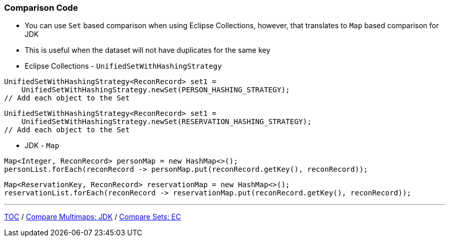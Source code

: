 :icons: font

=== Comparison Code

* You can use `Set` based comparison when using Eclipse Collections, however, that translates to `Map` based comparison for JDK
* This is useful when the dataset will not have duplicates for the same key

* Eclipse Collections - `UnifiedSetWithHashingStrategy`

[example]
--
[source,java,linenums]
----
UnifiedSetWithHashingStrategy<ReconRecord> set1 =
    UnifiedSetWithHashingStrategy.newSet(PERSON_HASHING_STRATEGY);
// Add each object to the Set
----
--
[example]
--
[source,java,linenums]
----
UnifiedSetWithHashingStrategy<ReconRecord> set1 =
    UnifiedSetWithHashingStrategy.newSet(RESERVATION_HASHING_STRATEGY);
// Add each object to the Set
----
--

* JDK - `Map`

[example]
--
[source,java,linenums]
----
Map<Integer, ReconRecord> personMap = new HashMap<>();
personList.forEach(reconRecord -> personMap.put(reconRecord.getKey(), reconRecord));
----
--

[example]
--
[source,java,linenums]
----
Map<ReservationKey, ReconRecord> reservationMap = new HashMap<>();
reservationList.forEach(reconRecord -> reservationMap.put(reconRecord.getKey(), reconRecord));
----
--

---

link:./00_toc.adoc[TOC] /
link:./21_comparison_code_compare_multimaps_jdk.adoc[Compare Multimaps: JDK] /
link:./23_comparison_code_compare_sets_ec.adoc[Compare Sets: EC]
